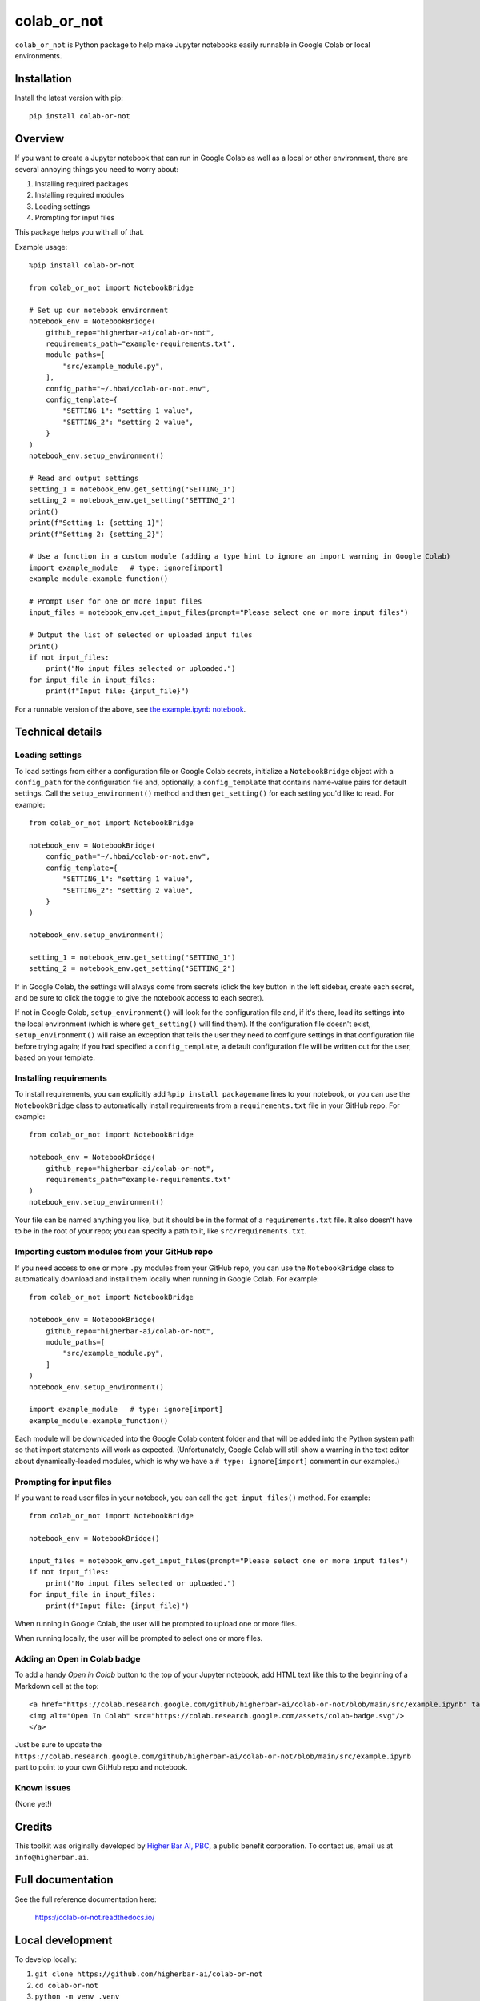 ============
colab_or_not
============

``colab_or_not`` is Python package to help make Jupyter notebooks easily runnable in Google Colab or local environments.

Installation
------------

Install the latest version with pip::

    pip install colab-or-not

Overview
---------

If you want to create a Jupyter notebook that can run in Google Colab as well as a local or other environment, there
are several annoying things you need to worry about:

#. Installing required packages
#. Installing required modules
#. Loading settings
#. Prompting for input files

This package helps you with all of that.

Example usage::

    %pip install colab-or-not

    from colab_or_not import NotebookBridge

    # Set up our notebook environment
    notebook_env = NotebookBridge(
        github_repo="higherbar-ai/colab-or-not",
        requirements_path="example-requirements.txt",
        module_paths=[
            "src/example_module.py",
        ],
        config_path="~/.hbai/colab-or-not.env",
        config_template={
            "SETTING_1": "setting 1 value",
            "SETTING_2": "setting 2 value",
        }
    )
    notebook_env.setup_environment()

    # Read and output settings
    setting_1 = notebook_env.get_setting("SETTING_1")
    setting_2 = notebook_env.get_setting("SETTING_2")
    print()
    print(f"Setting 1: {setting_1}")
    print(f"Setting 2: {setting_2}")

    # Use a function in a custom module (adding a type hint to ignore an import warning in Google Colab)
    import example_module   # type: ignore[import]
    example_module.example_function()

    # Prompt user for one or more input files
    input_files = notebook_env.get_input_files(prompt="Please select one or more input files")

    # Output the list of selected or uploaded input files
    print()
    if not input_files:
        print("No input files selected or uploaded.")
    for input_file in input_files:
        print(f"Input file: {input_file}")

For a runnable version of the above, see
`the example.ipynb notebook <https://github.com/higherbar-ai/colab-or-not/blob/main/src/example.ipynb>`_.

Technical details
-----------------

Loading settings
^^^^^^^^^^^^^^^^

To load settings from either a configuration file or Google Colab secrets, initialize a ``NotebookBridge`` object with
a ``config_path`` for the configuration file and, optionally, a ``config_template`` that contains name-value pairs for
default settings. Call the ``setup_environment()`` method and then ``get_setting()`` for each setting you'd like to
read. For example::

    from colab_or_not import NotebookBridge

    notebook_env = NotebookBridge(
        config_path="~/.hbai/colab-or-not.env",
        config_template={
            "SETTING_1": "setting 1 value",
            "SETTING_2": "setting 2 value",
        }
    )

    notebook_env.setup_environment()

    setting_1 = notebook_env.get_setting("SETTING_1")
    setting_2 = notebook_env.get_setting("SETTING_2")

If in Google Colab, the settings will always come from secrets (click the key button in the left sidebar, create
each secret, and be sure to click the toggle to give the notebook access to each secret).

If not in Google Colab, ``setup_environment()`` will look for the configuration file and, if it's there, load its
settings into the local environment (which is where ``get_setting()`` will find them). If the configuration file doesn't
exist, ``setup_environment()`` will raise an exception that tells the user they need to configure settings in that
configuration file before trying again; if you had specified a ``config_template``, a default configuration file will
be written out for the user, based on your template.

Installing requirements
^^^^^^^^^^^^^^^^^^^^^^^

To install requirements, you can explicitly add ``%pip install packagename`` lines to your notebook, or you can use the
``NotebookBridge`` class to automatically install requirements from a ``requirements.txt`` file in your GitHub repo.
For example::

    from colab_or_not import NotebookBridge

    notebook_env = NotebookBridge(
        github_repo="higherbar-ai/colab-or-not",
        requirements_path="example-requirements.txt"
    )
    notebook_env.setup_environment()

Your file can be named anything you like, but it should be in the format of a ``requirements.txt`` file. It also doesn't
have to be in the root of your repo; you can specify a path to it, like ``src/requirements.txt``.

Importing custom modules from your GitHub repo
^^^^^^^^^^^^^^^^^^^^^^^^^^^^^^^^^^^^^^^^^^^^^^

If you need access to one or more ``.py`` modules from your GitHub repo, you can use the ``NotebookBridge`` class to
automatically download and install them locally when running in Google Colab. For example::

    from colab_or_not import NotebookBridge

    notebook_env = NotebookBridge(
        github_repo="higherbar-ai/colab-or-not",
        module_paths=[
            "src/example_module.py",
        ]
    )
    notebook_env.setup_environment()

    import example_module   # type: ignore[import]
    example_module.example_function()

Each module will be downloaded into the Google Colab content folder and that will be added into the Python system path
so that import statements will work as expected. (Unfortunately, Google Colab will still show a warning in the text
editor about dynamically-loaded modules, which is why we have a ``# type: ignore[import]`` comment in our examples.)

Prompting for input files
^^^^^^^^^^^^^^^^^^^^^^^^^

If you want to read user files in your notebook, you can call the ``get_input_files()`` method. For example::

    from colab_or_not import NotebookBridge

    notebook_env = NotebookBridge()

    input_files = notebook_env.get_input_files(prompt="Please select one or more input files")
    if not input_files:
        print("No input files selected or uploaded.")
    for input_file in input_files:
        print(f"Input file: {input_file}")

When running in Google Colab, the user will be prompted to upload one or more files.

When running locally, the user will be prompted to select one or more files.

Adding an Open in Colab badge
^^^^^^^^^^^^^^^^^^^^^^^^^^^^^

To add a handy *Open in Colab* button to the top of your Jupyter notebook, add HTML text like this to the beginning
of a Markdown cell at the top::

    <a href="https://colab.research.google.com/github/higherbar-ai/colab-or-not/blob/main/src/example.ipynb" target="_parent">
    <img alt="Open In Colab" src="https://colab.research.google.com/assets/colab-badge.svg"/>
    </a>

Just be sure to update the ``https://colab.research.google.com/github/higherbar-ai/colab-or-not/blob/main/src/example.ipynb``
part to point to your own GitHub repo and notebook.

Known issues
^^^^^^^^^^^^

(None yet!)

Credits
-------

This toolkit was originally developed by `Higher Bar AI, PBC <https://higherbar.ai>`_, a public benefit corporation. To
contact us, email us at ``info@higherbar.ai``.

Full documentation
------------------

See the full reference documentation here:

    https://colab-or-not.readthedocs.io/

Local development
-----------------

To develop locally:

#. ``git clone https://github.com/higherbar-ai/colab-or-not``
#. ``cd colab-or-not``
#. ``python -m venv .venv``
#. ``source .venv/bin/activate``
#. ``pip install -r requirements.txt``
#. ``pip install -e .``

For convenience, the repo includes ``.idea`` project files for PyCharm.

To rebuild the documentation:

#. Update version number in ``/docs/source/conf.py``
#. Update layout or options as needed in ``/docs/source/index.rst``
#. In a terminal window, from the project directory:
    a. ``cd docs``
    b. ``SPHINX_APIDOC_OPTIONS=members,show-inheritance sphinx-apidoc -o source ../src/colab_or_not --separate --force``
    c. ``make clean html``

To rebuild the distribution packages:

#. For the PyPI package:
    a. Update version number (and any build options) in ``/setup.py``
    b. Confirm credentials and settings in ``~/.pypirc``
    c. Run ``/setup.py`` for the ``bdist_wheel`` and ``sdist`` build types (*Tools... Run setup.py task...* in PyCharm)
    d. Delete old builds from ``/dist``
    e. In a terminal window:
        i. ``twine upload dist/* --verbose``
#. For GitHub:
    a. Commit everything to GitHub and merge to ``main`` branch
    b. Add new release, linking to new tag like ``v#.#.#`` in main branch
#. For readthedocs.io:
    a. Go to https://readthedocs.org/projects/colab-or-not/, log in, and click to rebuild from GitHub (only if it
       doesn't automatically trigger)

